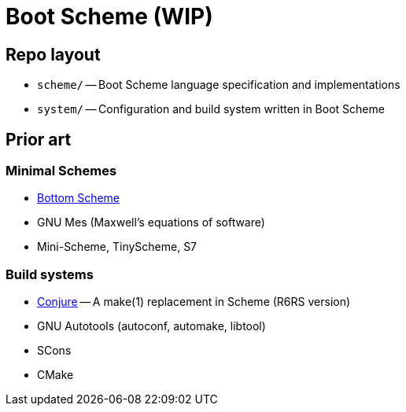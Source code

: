# Boot Scheme (WIP)

## Repo layout

* `scheme/` -- Boot Scheme language specification and implementations
* `system/` -- Configuration and build system written in Boot Scheme

## Prior art

### Minimal Schemes

* https://github.com/johnwcowan/r7rs-work/blob/master/BottomScheme.md[Bottom Scheme]
* GNU Mes (Maxwell's equations of software)
* Mini-Scheme, TinyScheme, S7

### Build systems

* https://github.com/rotty/conjure[Conjure] -- A make(1) replacement in Scheme (R6RS version)
* GNU Autotools (autoconf, automake, libtool)
* SCons
* CMake
